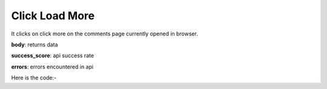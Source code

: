 **************************************************
Click Load More
**************************************************
It clicks on click more on the comments page currently opened in browser.

**body**: returns data

**success_score**: api success rate

**errors**: errors encountered in api 

Here is the code:-

.. py:function:: linkedin.click_load_more()

   
   :return: {"body": {}, "success_score": "100", "errors": []}
   :rtype: dict